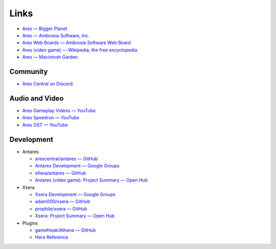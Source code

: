 Links
=====

*   `Ares — Bigger Planet <http://biggerplanet.com/ares>`_
*   `Ares — Ambrosia Software, Inc. <https://web.archive.org/web/20190503165946/https://www.ambrosiasw.com/games/ares/>`_
*   `Ares Web Boards — Ambrosia Software Web Board <http://asw.forums.cytheraguides.com/>`_
*   `Ares (video game) — Wikipedia, the free encyclopedia <https://en.wikipedia.org/wiki/Ares_(video_game)>`_
*   `Ares — Macintosh Garden <http://macintoshgarden.org/games/ares>`_

Community
---------

*   `Ares Central on Discord <https://discord.gg/x6XPsP6>`_

Audio and Video
---------------
*   `Ares Gameplay Videos — YouTube <https://www.youtube.com/playlist?list=PLB566F1ACF8B9F80C>`_
*   `Ares Speedrun — YouTube <https://www.youtube.com/playlist?list=PLB569D1DCEA1423FE>`_
*   `Ares OST — YouTube <https://www.youtube.com/playlist?list=PLD7FC01239894D0A0>`_

Development
-----------

*   Antares

    +   `arescentral/antares — GitHub <https://github.com/arescentral/antares>`_
    +   `Antares Development — Google Groups <https://groups.google.com/a/arescentral.org/group/antares-dev>`_
    +   `sfiera/antares — GitHub <https://github.com/sfiera/antares>`_
    +   `Antares (video game): Project Summary — Open Hub <https://www.openhub.net/p/antares>`_

*   Xsera

    +   `Xsera Development — Google Groups <https://groups.google.com/group/xsera-dev>`_
    +   `adam000/xsera — GitHub <https://github.com/adam000/xsera>`_
    +   `prophile/xsera — GitHub <https://github.com/prophile/xsera>`_
    +   `Xsera: Project Summary — Open Hub <https://www.openhub.net/p/xsera>`_

*   Plugins

    +   `gamefreak/Athena — GitHub <https://github.com/gamefreak/Athena>`_
    +   `Hera Reference <https://hera.arescentral.org/>`_
